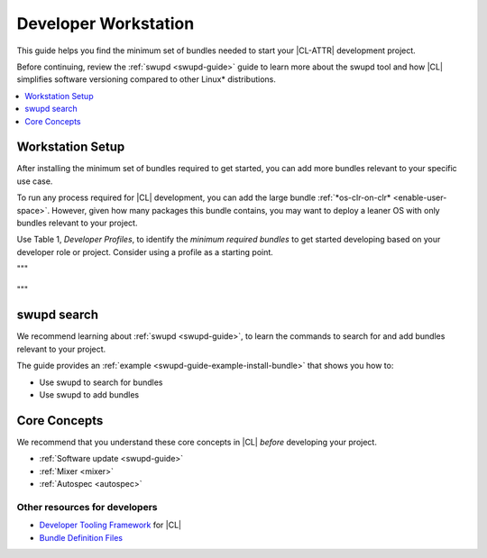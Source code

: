 .. _developer-workstation:

Developer Workstation
#####################

This guide helps you find the minimum set of bundles needed to start your
|CL-ATTR| development project.

Before continuing, review the :ref:`swupd <swupd-guide>` guide to learn more
about the swupd tool and how |CL| simplifies software versioning compared to
other Linux\* distributions.

.. contents::
   :local:
   :depth: 1

Workstation Setup
*****************

After installing the minimum set of bundles required to get started, you can 
add more bundles relevant to your specific use case.

To run any process required for |CL| development, you can add the large 
bundle :ref:`*os-clr-on-clr* <enable-user-space>`. However, given how many 
packages this bundle contains, you may want to deploy a leaner OS with only 
bundles relevant to your project.

Use Table 1, *Developer Profiles*, to identify the *minimum
required bundles* to get started developing based on your developer role or project. Consider using a profile as a starting point.


.. tabs::

   .. tab:: AI Developer

      .. list-table:: 
         :widths: 20, 20
         :header-rows: 1

         * - Function
           - Bundles

         * - Build and run C/C++ language programs.
           - `c-basic <https://clearlinux.org/software/bundle/c-basic/>`_

         * - API helper for cloud access.
           - `cloud-api <https://clearlinux.org/software/bundle/cloud-api/>`_

         * - Pre-built Python libraries for Data Science.
           - `python-extras <https://clearlinux.org/software/bundle/python-extras>`_

   .. tab:: Computer Vision Engineer

      .. list-table:: 
         :widths: 20, 20
         :header-rows: 1

         * - Function
           - Bundles

         * - API helper for cloud access.
           - `cloud-api <https://clearlinux.org/software/bundle/cloud-api/>`_

         * - Build computer vision applications.
           - `computer-vision-basic <https://clearlinux.org/software/bundle/computer-vision-basic/>`_

         * - Work with deep learning and edge-optimized models.
           - `computer-vision-models <https://clearlinux.org/software/bundle/computer-vision-models/>`_

         * - Basic OpenVINO™ toolkit.
           - `computer-vision-openvino <https://clearlinux.org/software/bundle/computer-vision-openvino/>`_

         * - All content for pkgconfig file opencv.pc.
           - `devpkg-opencv <https://clearlinux.org/software/bundle/devpkg-opencv/>`_

   .. tab:: Cloud/Container Developer

      .. list-table:: 
         :widths: 20, 20
         :header-rows: 1

         * - Function
           - Bundles

         * - Contains Clear Linux\* OS native software for cloud.
           - `ethtool <https://clearlinux.org/software/bundle/ethtool/>`_

         * - Utilities for controlling TCP/IP networking and traffic control.
           - `iproute2 <https://clearlinux.org/software/bundle/iproute2/>`_

         * - C++ runtime support.
           - `libstdcpp <https://clearlinux.org/software/bundle/libstdcpp/>`_

         * - Load and enumerate PKCS#11 modules.
           - `p11-kit <https://clearlinux.org/software/bundle/p11-kit/>`_

         * - API helper for cloud access.
           - `cloud-api <https://clearlinux.org/software/bundle/cloud-api/>`_

   .. tab:: Game Developer

      .. list-table:: 
         :widths: 20, 20
         :header-rows: 1

         * - Function
           - `Unity Hub <https://clearlinux.org/software/flathub/unity-hub/>`_

         * - Godot game engine editor
           - `Godot <https://clearlinux.org/software/flathub/godot/>`_
   
         * - Classic point and click adventure game engine and (Flatpak)
           - `adventure editor <https://clearlinux.org/software/flathub/adventure-editor/>`_

         * - Example
           - Example

   .. tab:: Kernel Developer

      .. list-table:: 
         :widths: 20, 20
         :header-rows: 1

         * - Function
           - Bundles

         * - Example
           - Example

   .. tab:: Embedded Systems Developer

      .. list-table:: 
         :widths: 20, 20
         :header-rows: 1

         * - Function
           - Bundles

         * - Example
           - Example

   .. tab:: System Administrator

      .. list-table:: 
         :widths: 20, 20
         :header-rows: 1

         * - Function
           - Bundles

         * - Example
           - Example

"""

  .. .. list-table:: **Table 1. Developer Profiles**
  ..    :widths: 20, 20, 20, 20
  ..    :header-rows: 1

  ..    * - |CL| Bundle
  ..      - *Internet of Things (IoT)*
  ..      - *System Administrator*
  ..      - *Client/Cloud/Web Developer*

  ..    * - :command:`editors`
  ..      - ✓
  ..      - ✓
  ..      - ✓

  ..    * - :command:`network-basic`
  ..      - ✓
  ..      - ✓
  ..      - ✓

  ..    * - :command:`openssh-server`
  ..      - ✓
  ..      - ✓
  ..      - ✓

  ..    * - :command:`webserver-basic`
  ..      -
  ..      - ✓
  ..      - ✓

  ..    * - :command:`application-server`
  ..      -
  ..      - ✓
  ..      - ✓

  ..    * - :command:`database-basic`
  ..      -
  ..      - ✓
  ..      - ✓

  ..    * - :command:`desktop-autostart`
  ..      - ✓
  ..      - ✓
  ..      - ✓

  ..    * - :command:`dev-utils`
  ..      -
  ..    -
  ..    - ✓

"""

swupd search
************

We recommend learning about :ref:`swupd <swupd-guide>`, to learn the
commands to search for and add bundles relevant to your project.

The guide provides an :ref:`example <swupd-guide-example-install-bundle>`
that shows you how to:

* Use swupd to search for bundles
* Use swupd to add bundles

Core Concepts
*************

We recommend that you understand these core concepts in |CL| *before*
developing your project.

* :ref:`Software update <swupd-guide>`
* :ref:`Mixer <mixer>`
* :ref:`Autospec <autospec>`

Other resources for developers
-----------------------------------

* `Developer Tooling Framework`_ for |CL|
* `Bundle Definition Files`_

.. _Bundle Definition Files: https://github.com/clearlinux/clr-bundles

.. _Developer Tooling Framework: https://github.com/clearlinux/common
